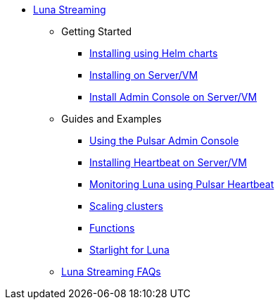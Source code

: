* xref:index.adoc[Luna Streaming]
** Getting Started
*** xref:quickstart-helm-installs.adoc[Installing using Helm charts]
*** xref:quickstart-server-installs.adoc[Installing on Server/VM]
*** xref:admin-console-VM.adoc[Install Admin Console on Server/VM]
** Guides and Examples
*** xref:admin-console-tutorial.adoc[Using the Pulsar Admin Console]
*** xref:heartbeat-vm.adoc[Installing Heartbeat on Server/VM]
*** xref:pulsar-monitor.adoc[Monitoring Luna using Pulsar Heartbeat]
*** xref:scale-cluster.adoc[Scaling clusters]
*** xref:functions.adoc[Functions]
*** xref:starlight.adoc[Starlight for Luna]
** xref:faqs.adoc[Luna Streaming FAQs]


